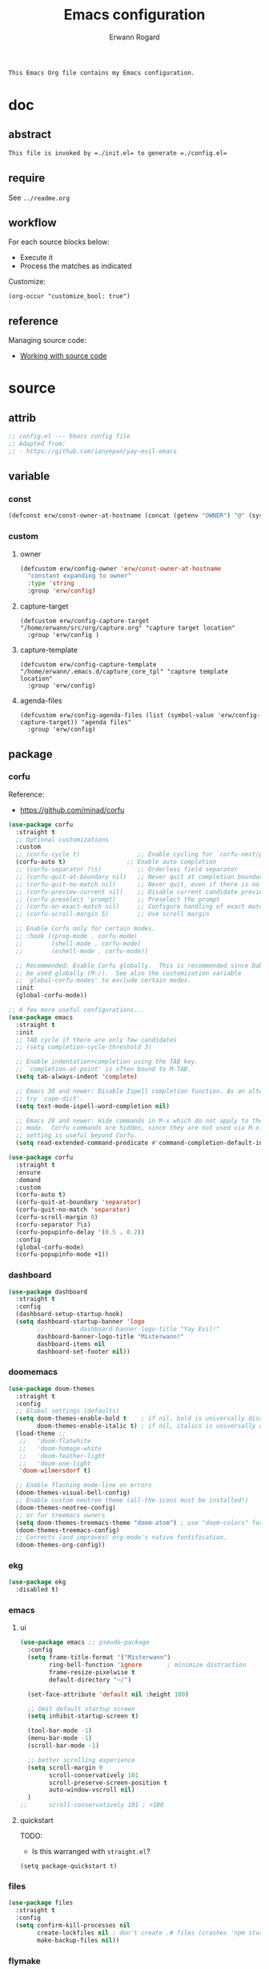 #+title: Emacs configuration
#+author: Erwann Rogard
#+startup: fold
#+property: header-args :tangle no

#+begin_src org
  This Emacs Org file contains my Emacs configuration.
#+end_src

* doc
** abstract

#+begin_src org
  This file is invoked by =./init.el= to generate =./config.el=
#+end_src

** require
:PROPERTIES:
:custom_id: _doc-req
:END:

See =../readme.org=

** workflow

For each source blocks below:
- Execute it
- Process the matches as indicated

Customize:
#+begin_src elisp
  (org-occur "customize_bool: true")
#+end_src

#+RESULTS:

** reference

Managing source code:
- [[https://orgmode.org/manual/Working-with-Source-Code.html][Working with source code]]

* source
** attrib

#+header: :noweb-ref source-elisp-init
#+begin_src emacs-lisp
  ;; config.el --- Emacs config file
  ;; Adapted from:
  ;; - https://github.com/ianyepan/yay-evil-emacs
#+end_src

** variable
*** const

#+header: :noweb-ref source-erw-extra
#+begin_src emacs-lisp
  (defconst erw/const-owner-at-hostname (concat (getenv "OWNER") "@" (system-name)))
#+end_src

*** custom
:PROPERTIES:
:customize_bool: true
:END:

**** owner

#+header: :noweb-ref source-erw-extra
#+begin_src emacs-lisp
  (defcustom erw/config-owner 'erw/const-owner-at-hostname
    "constant expanding to owner"
    :type 'string
    :group 'erw/config)
#+end_src

**** capture-target

#+header: :noweb-ref source-package
#+begin_src elisp
  (defcustom erw/config-capture-target "/home/erwann/src/org/capture.org" "capture target location"
    :group 'erw/config )
#+end_src

**** capture-template

#+header: :noweb-ref source-package
#+begin_src elisp
  (defcustom erw/config-capture-template "/home/erwann/.emacs.d/capture_core_tpl" "capture template location"
    :group 'erw/config)
#+end_src

**** agenda-files

#+header: :noweb-ref source-package
#+begin_src elisp
  (defcustom erw/config-agenda-files (list (symbol-value 'erw/config-capture-target)) "agenda files"
    :group 'erw/config)
#+end_src

** package
*** corfu

Reference:
- https://github.com/minad/corfu

#+header: :noweb-ref source-package
#+begin_src emacs-lisp
  (use-package corfu
    :straight t
    ;; Optional customizations
    :custom
    ;; (corfu-cycle t)                ;; Enable cycling for `corfu-next/previous'
    (corfu-auto t)                 ;; Enable auto completion
    ;; (corfu-separator ?\s)          ;; Orderless field separator
    ;; (corfu-quit-at-boundary nil)   ;; Never quit at completion boundary
    ;; (corfu-quit-no-match nil)      ;; Never quit, even if there is no match
    ;; (corfu-preview-current nil)    ;; Disable current candidate preview
    ;; (corfu-preselect 'prompt)      ;; Preselect the prompt
    ;; (corfu-on-exact-match nil)     ;; Configure handling of exact matches
    ;; (corfu-scroll-margin 5)        ;; Use scroll margin

    ;; Enable Corfu only for certain modes.
    ;; :hook ((prog-mode . corfu-mode)
    ;;        (shell-mode . corfu-mode)
    ;;        (eshell-mode . corfu-mode))

    ;; Recommended: Enable Corfu globally.  This is recommended since Dabbrev can
    ;; be used globally (M-/).  See also the customization variable
    ;; `global-corfu-modes' to exclude certain modes.
    :init
    (global-corfu-mode))

  ;; A few more useful configurations...
  (use-package emacs
    :straight t
    :init
    ;; TAB cycle if there are only few candidates
    ;; (setq completion-cycle-threshold 3)

    ;; Enable indentation+completion using the TAB key.
    ;; `completion-at-point' is often bound to M-TAB.
    (setq tab-always-indent 'complete)

    ;; Emacs 30 and newer: Disable Ispell completion function. As an alternative,
    ;; try `cape-dict'.
    (setq text-mode-ispell-word-completion nil)

    ;; Emacs 28 and newer: Hide commands in M-x which do not apply to the current
    ;; mode.  Corfu commands are hidden, since they are not used via M-x. This
    ;; setting is useful beyond Corfu.
    (setq read-extended-command-predicate #'command-completion-default-include-p))
#+end_src

#+header: :noweb-ref source-package
#+begin_src emacs-lisp
  (use-package corfu
    :straight t
    :ensure
    :demand
    :custom
    (corfu-auto t)
    (corfu-quit-at-boundary 'separator)
    (corfu-quit-no-match 'separator)
    (corfu-scroll-margin 0)
    (corfu-separator ?\s)
    (corfu-popupinfo-delay '(0.5 . 0.2))
    :config
    (global-corfu-mode)
    (corfu-popupinfo-mode +1))
#+end_src
*** dashboard

#+header: :noweb-ref source-package
#+begin_src emacs-lisp
  (use-package dashboard
    :straight t
    :config
    (dashboard-setup-startup-hook)
    (setq dashboard-startup-banner 'logo
          ;;          dashboard-banner-logo-title "Yay Evil!"
          dashboard-banner-logo-title "Misterwann!"
          dashboard-items nil
          dashboard-set-footer nil))
#+end_src

*** doomemacs

#+header: :noweb-ref source-package
#+begin_src emacs-lisp
  (use-package doom-themes
    :straight t
    :config
    ;; Global settings (defaults)
    (setq doom-themes-enable-bold t    ; if nil, bold is universally disabled
          doom-themes-enable-italic t) ; if nil, italics is universally disabled
    (load-theme ;;
     ;;   'doom-flatwhite
     ;;   'doom-homage-white
     ;;   'doom-feather-light
     ;;   'doom-one-light
     'doom-wilmersdorf t)

    ;; Enable flashing mode-line on errors
    (doom-themes-visual-bell-config)
    ;; Enable custom neotree theme (all-the-icons must be installed!)
    (doom-themes-neotree-config)
    ;; or for treemacs owners
    (setq doom-themes-treemacs-theme "doom-atom") ; use "doom-colors" for less minimal icon theme
    (doom-themes-treemacs-config)
    ;; Corrects (and improves) org-mode's native fontification.
    (doom-themes-org-config))
#+end_src

*** ekg

#+header: :noweb-ref source-package
#+begin_src emacs-lisp
  (use-package ekg
    :disabled t)
#+end_src

*** emacs
**** ui

#+header: :noweb-ref source-package
#+begin_src emacs-lisp
  (use-package emacs ;; pseudo-package
    :config
    (setq frame-title-format '("Misterwann")
          ring-bell-function 'ignore       ; minimize distraction
          frame-resize-pixelwise t
          default-directory "~/")

    (set-face-attribute 'default nil :height 180)
    
    ;; Omit default startup screen
    (setq inhibit-startup-screen t)

    (tool-bar-mode -1)
    (menu-bar-mode -1)
    (scroll-bar-mode -1)

    ;; better scrolling experience
    (setq scroll-margin 0
          scroll-conservatively 101
          scroll-preserve-screen-position t
          auto-window-vscroll nil)
    )
  ;;	  scroll-conservatively 101 ; >100
#+end_src

**** quickstart
:PROPERTIES:
:custom_id: _source-quickstart
:END:

TODO:
- Is this warranged with =straight.el=?

#+header: :noweb-ref source-package
#+begin_src elisp
  (setq package-quickstart t)
#+end_src

*** files

#+header: :noweb-ref source-package
#+header :noweb-ref source-package-emacs-file-tweaks
#+begin_src emacs-lisp
  (use-package files
    :straight t
    :config
    (setq confirm-kill-processes nil
          create-lockfiles nil ; don't create .# files (crashes 'npm start')
          make-backup-files nil))
#+end_src

*** flymake

Reference:
- [[https://github.com/federicotdn/flymake-shellcheck][flymate-shellcheck]]

#+header: :noweb-ref source-package
#+begin_src emacs-lisp
  (use-package flymake-shellcheck
    :straight t
    :ensure nil ;; built-in
    :commands flymake-shellcheck-load
    :init
    (add-hook 'sh-mode-hook 'flymake-shellcheck-load))
#+end_src

*** lsp
:LOGBOOK:
- Note taken on [2024-06-20 Thu 15:25] \\
  Inside =debug.sh=, =Flymake= ensures that when a token is selected, the corresponding doc appears.
- Note taken on [2024-06-20 Thu 15:23] \\
  Inside =debug.sh=

  #+begin_quote
  Minor modes enabled in this buffer: Auto-Save Corfu Eldoc Font-Lock
  Lsp-Completion Lsp-Diagnostics Lsp-Headerline-Breadcrumb Lsp-Managed
  Lsp Lsp-Modeline-Code-Actions Lsp-Modeline-Diagnostics
  Lsp-Modeline-Workspace-Status Lsp-Ui Lsp-Ui-Sideline

  The major mode is Shell-script mode defined in sh-script.el:

  Major mode for editing shell scripts.
  #+end_quote
:END:

Reference:
- [[https://github.com/bash-lsp/bash-language-server][bash-lsp/bash-language-server]]

#+header: :noweb-ref source-package
#+begin_src emacs-lisp
  (use-package lsp-mode
    :straight t
    :hook ((sh-mode python-mode) . lsp-deferred)
    :commands lsp
    )
#+end_src

Commands:
- =M-x lsp-ui-imenu=
- =M-x lsp-describe-sessions=
#+header: :noweb-ref source-package-lsp-mode-disable
#+begin_src emacs-lisp
  (use-package lsp-ui
    :straight t
    :commands lsp-ui-mode
    :config
    (setq lsp-ui-doc-enable nil)
    (setq lsp-ui-doc-header t)
    (setq lsp-ui-doc-include-signature t)
    (setq lsp-ui-doc-border (face-foreground 'default))
    (setq lsp-ui-sideline-show-code-actions t)
    (setq lsp-ui-sideline-delay 0.05))
#+end_src

*** dash

Merely exploring it.

#+header: :noweb-ref source-package
#+begin_src emacs-lisp
  (use-package dash
    :straight t)
#+end_src

*** markdown

#+header: :noweb-ref source-package
#+begin_src emacs-lisp
  (use-package markdown-mode
    :straight t
    :hook (markdown-mode . visual-line-mode))

  (use-package web-mode
    :straight t
    :mode (("\\.html?\\'" . web-mode)
           ("\\.css\\'"   . web-mode)
           ("\\.jsx?\\'"  . web-mode)
           ("\\.tsx?\\'"  . web-mode)
           ("\\.json\\'"  . web-mode))
    :config
    (setq web-mode-markup-indent-offset 2) ; HTML
    (setq web-mode-css-indent-offset 2)    ; CSS
    (setq web-mode-code-indent-offset 2)   ; JS/JSX/TS/TSX
    (setq web-mode-content-types-alist '(("jsx" . "\\.js[x]?\\'"))))
#+end_src

*** org

Resource:
- https://orgmode.org/worg/org-contrib/babel/languages/index.html
- https://orgmode.org/manual/Languages.html

**** custom

#+header: :noweb-ref source-package
#+begin_src emacs-lisp
  (use-package org
    :straight t
    :custom
    (org-read-date-force-compatible-dates nil) ;; extends calendar
    (org-log-into-drawer t)
    (org-capture-templates
     '(("c" "Core" entry
        (file+headline (symbol-value 'erw/config-capture-target) "Capture")
        (file (symbol-value 'erw/config-capture-template)))))
    (org-refile-targets '((nil :regexp . "^:refile_bool: true$")))
    (org-agenda-files (symbol-value 'erw/config-agenda-files))
    (org-fold-core-style 'overlays) ;; https://lists.nongnu.org/archive/html/emacs-orgmode/2024-04/msg00497.html
    )
#+end_src

**** hook

#+header: :noweb-ref source-package
#+begin_src emacs-lisp
  (use-package org
    :straight t
    :hook ((org-mode . visual-line-mode)
  	 (org-mode . org-indent-mode)))
#+end_src

**** config

#+header: :noweb-ref source-package
#+begin_src emacs-lisp
  (use-package org
    :straight t
    :config
    (org-babel-do-load-languages
     'org-babel-load-languages
     '((emacs-lisp . t)
       (latex . t)
       (org . t)
       (python . t)
       (shell . t)
       (lua . t)))
    )
#+end_src

*** org-bullets

#+header:  :noweb-ref source-package-org-bullets
#+begin_src emacs-lisp
  (use-package org-bullets
    :straight t
    :hook (org-mode . org-bullets-mode))
#+end_src

*** vertico

Reference:
- https://github.com/minad/vertico

#+header: :noweb-ref source-package
#+begin_src emacs-lisp
  ;; Enable vertico
  (use-package vertico
    :straight t
    :init
    (vertico-mode)

    ;; Different scroll margin
    ;; (setq vertico-scroll-margin 0)

    ;; Show more candidates
    ;; (setq vertico-count 20)

    ;; Grow and shrink the Vertico minibuffer
    ;; (setq vertico-resize t)

    ;; Optionally enable cycling for `vertico-next' and `vertico-previous'.
    ;; (setq vertico-cycle t)
    )
#+end_src

#+header: :noweb-ref source-package
#+begin_src emacs-lisp
  ;; Persist history over Emacs restarts. Vertico sorts by history position.
  (use-package savehist
    :straight t
    :init
    (savehist-mode))
#+end_src

#+header: :noweb-ref source-package
#+begin_src emacs-lisp
  ;; A few more useful configurations...
  (use-package emacs
    :straight t
    :init
    ;; Add prompt indicator to `completing-read-multiple'.
    ;; We display [CRM<separator>], e.g., [CRM,] if the separator is a comma.
    (defun crm-indicator (args)
      (cons (format "[CRM%s] %s"
  		  (replace-regexp-in-string
  		   "\\`\\[.*?]\\*\\|\\[.*?]\\*\\'" ""
  		   crm-separator)
  		  (car args))
  	  (cdr args)))
    (advice-add #'completing-read-multiple :filter-args #'crm-indicator)

    ;; Do not allow the cursor in the minibuffer prompt
    (setq minibuffer-prompt-properties
  	'(read-only t cursor-intangible t face minibuffer-prompt))
    (add-hook 'minibuffer-setup-hook #'cursor-intangible-mode)

    ;; Support opening new minibuffers from inside existing minibuffers.
    (setq enable-recursive-minibuffers t)

    ;; Emacs 28 and newer: Hide commands in M-x which do not work in the current
    ;; mode.  Vertico commands are hidden in normal buffers. This setting is
    ;; useful beyond Vertico.
    (setq read-extended-command-predicate #'command-completion-default-include-p))
#+end_src

*** web-mode

#+header: :noweb-ref source-package
#+begin_src emacs-lisp
  (use-package web-mode
    :straight t
    :mode (("\\.html?\\'" . web-mode)
           ("\\.css\\'"   . web-mode)
           ("\\.jsx?\\'"  . web-mode)
           ("\\.tsx?\\'"  . web-mode)
           ("\\.json\\'"  . web-mode))
    :config
    (setq web-mode-markup-indent-offset 2) ; HTML
    (setq web-mode-css-indent-offset 2)    ; CSS
    (setq web-mode-code-indent-offset 2)   ; JS/JSX/TS/TSX
    (setq web-mode-content-types-alist '(("jsx" . "\\.js[x]?\\'"))))
#+end_src
*** wolfram

Resource:
- https://github.com/tririver/ob-mathematica/
- https://rgoswami.me/posts/org-mathematica/
- https://emacs.stackexchange.com/a/75819
- https://github.com/kawabata/wolfram-mode/tree/be680190cac6ccf579dbce107deaae495928d1b3
  
#+header: :noweb-ref source-package-disabled
#+begin_src emacs-lisp
  (require 'ob-mathematica "/home/erwann/github/ob-mathematica/ob-mathematica.el")
#+end_src

#+header: :noweb-ref source-package-disabled
#+begin_src emacs-lisp
  (use-package wolfram-mode
    :disabled t
    ;; :commands (wolfram-mode run-wolfram) ;; Uncomment if needed
    :mode (("\\.m\\'" . wolfram-mode)
           ("\\.nb\\'" . wolfram-mode))
    :init
    (setq wolfram-program "/usr/local/Wolfram/WolframEngine/14.0/SystemFiles/Kernel/Binaries/Linux-x86-64/WolframKernel")
    ;; Uncomment and adjust the following line if you need to set wolfram-path
    ;; (setq wolfram-path "/Owners/yourownername/Library/WolframEngine/12.3/Applications")
    )
#+end_src

** other
*** capture
:PROPERTIES:
:todo_bool: true
:END:

#+name: property-refile
#+begin_src org
  ,#+property: refile_bool_ALL true false
#+end_src

#+name: org-capture-tpl
#+begin_src org
  ,* %^{heading}
  :PROPERTIES:
  :created_on: %^T
  :uname:    %(eval erw/config-owner)

  :refile_bool: %^{refile_bool|false}p
  :END:
#+end_src

* tangle
*** package

#+header: :tangle yes
#+header: :noweb yes
#+begin_src emacs-lisp
  <<source-package>>
#+end_src

*** extra
:PROPERTIES:
:customize_bool: true
:END:

#+header: :tangle yes
#+header: :noweb yes
#+begin_src emacs-lisp
  <<source-erw-extra>>
#+end_src

* execute

In connection with [[id:source-quickstart][this]], optionally execute: 
#+begin_src elisp
  (package-quickstart-refresh)
#+end_src

#+RESULTS:
: t

* trash
** resource
*** article
- [[https://www.masteringemacs.org/article/speed-up-emacs-libjansson-native-elisp-compilation][Speed up Emacs with libjansson and native elisp compilation - by Mickey Peterson]]
- [[https://justinbarclay.ca/posts/from-zero-to-ide-with-emacs-and-lsp/][From zero to IDE with emacs and LSP - By Jutin Barclay]]
- [[https://arne.me/blog/emacs-from-scratch-part-one-foundations][Emacs config from scratch - By Arne]]
- [[https://ianyepan.github.io/posts/setting-up-use-package/][Setting up =use-package= - By Ian Yepan]]
*** manual
**** [[https://www.gnu.org/software/emacs/manual/html_node/elisp/Variable-Scoping.html][Scoping rules for variables bindings]]
Keywords:
- Lexical binding
- Dynamic binding
- Closures

#+begin_src emacs-lisp
  ;; -*- lexical-binding: t; -*-
#+end_src

**** [[https://www.gnu.org/software/emacs/manual/html_node/elisp/Profiling.html][Profiling]]
